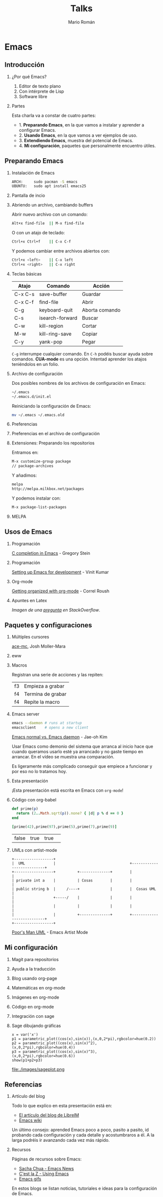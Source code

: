 #+Title: Talks
#+Author: Mario Román
#+Email: mromang08@gmail.com
#+OPTIONS: H:2
#+BEAMER_THEME: metropolis

* Emacs
** Introducción
*** ¿Por qué Emacs?

 1. Editor de texto plano
 2. Con intérprete de Lisp
 3. Software libre

*** Partes
Esta charla va a constar de cuatro partes:

 - 1. *Preparando Emacs*, en la que vamos a instalar y aprender a configurar Emacs.
 - 2. *Usando Emacs*, en la que vamos a ver ejemplos de uso.
 - 3. *Extendiendo Emacs*, muestra del potencial de Emacs.
 - 4. *Mi configuración*, paquetes que personalmente encuentro útiles.

** Preparando Emacs
*** Instalación de Emacs
[[./images/emacspage.png]]

#+begin_src bash
ARCH:     sudo pacman -S emacs
UBUNTU:   sudo apt install emacs25
#+end_src 

*** Pantalla de incio
#+attr_html: :width 500px
[[./images/1.startscreen.png]]

*** Abriendo un archivo, cambiando buffers
#+REVEAL_HTML: <div class="column" style="float:left; width: 50%">
# #+attr_html: :width 653px
[[./images/3.testfile.gif]]
#+REVEAL_HTML: </div>

#+REVEAL_HTML: <div class="column" style="float:right; width: 50%">
Abrir nuevo archivo con un comando:
#+BEGIN_SRC bash
Alt+x find-file  || M-x find-file
#+END_SRC

O con un atajo de teclado:
#+BEGIN_SRC bash
Ctrl+x Ctrl+f    || C-x C-f
#+END_SRC

Y podemos cambiar entre archivos abiertos con:
#+BEGIN_SRC bash
Ctrl+x <left>    || C-x left
Ctrl+x <right>   || C-x right
#+END_SRC
#+REVEAL_HTML: </div>

*** Teclas básicas

|---------+-----------------+----------------|
| Atajo   | Comando         | Acción         |
|---------+-----------------+----------------|
| C-x C-s | save-buffer     | Guardar        |
| C-x C-f | find-file       | Abrir          |
| C-g     | keyboard-quit   | Aborta comando |
| C-s     | isearch-forward | Buscar         |
| C-w     | kill-region     | Cortar         |
| M-w     | kill-ring-save  | Copiar         |
| C-y     | yank-pop        | Pegar          |
|---------+-----------------+----------------|

=C-g= interrumpe cualquier comando.
En =C-h= podéis buscar ayuda sobre comandos. *CUA-mode* es una opción.
Intentad aprender los atajos teniéndolos en un folio.

*** Archivo de configuración
#+REVEAL_HTML: <div class="column" style="float:left; width: 50%">
#+attr_html: :width 450px
[[./images/2.dotfile.png]]
#+REVEAL_HTML: </div>

#+REVEAL_HTML: <div class="column" style="float:right; width: 50%">
Dos posibles nombres de los archivos de configuración en Emacs:

#+BEGIN_SRC bash
~/.emacs
~/.emacs.d/init.el
#+END_SRC

Reiniciando la configuración de Emacs:

#+BEGIN_SRC bash
mv ~/.emacs ~/.emacs.old
#+END_SRC 
#+REVEAL_HTML: </div>

*** Preferencias

#+attr_html: :width 600px
[[./images/4.config.gif]]

*** Preferencias en el archivo de configuración
#+attr_html: :width 500px
[[./images/5.postconfig.png]]

*** Extensiones: Preparando los repositorios
#+REVEAL_HTML: <div class="column" style="float:left; width: 50%">
[[./images/6.melpa.gif]]
#+REVEAL_HTML: </div>

#+REVEAL_HTML: <div class="column" style="float:right; width: 50%">
Entramos en: 

#+BEGIN_SRC bash
M-x customize-group package 
// package-archives
#+END_SRC

Y añadimos: 
#+BEGIN_SRC bash
melpa
http://melpa.milkbox.net/packages
#+END_SRC

Y podemos instalar con:
#+BEGIN_SRC bash
M-x package-list-packages
#+END_SRC

#+REVEAL_HTML: </div>

*** MELPA
[[./images/melpa.png]]

** Usos de Emacs
*** Programación
#+attr_html: :width 800px
[[./images/cprogramming.png]]

[[http://cachestocaches.com/2015/8/c-completion-emacs/][C completion in Emacs]] - Gregory Stein

*** Programación
#+attr_html: :width 800px
[[./images/jsprogramming.gif]]

[[http://vinitkumar.me/articles/2014/05/04/Setting-Up-Emacs-For-Development/][Setting up Emacs for development]] - Vinit Kumar

*** Org-mode
[[./images/orgview.png]]

[[http://correl.phoenixinquis.net/2014/11/25/getting-organized-with-org-mode.html][Getting organized with org-mode]] - Correl Roush

*** Apuntes en Latex
#+attr_html: :width 550px
[[./images/latexemacs.png]]

/Imagen de una [[http://stackoverflow.com/questions/19274832/how-to-configure-emacs-to-use-variable-fonts-to-display-the-previsualisation-of][pregunta]] en StackOverflow/.

** Paquetes y configuraciones
*** Múltiples cursores
[[./images/delete-example.gif]]

[[https://mollermara.com/blog/ace-mc/][ace-mc]], Josh Moller-Mara

*** eww
#+attr_html: :width 600px
[[./images/eww.png]]

*** Macros
Registran una serie de acciones y las repiten:

|----+-------------------|
| f3 | Empieza a grabar  |
| f4 | Termina de grabar |
| f4 | Repite la macro   |
|----+-------------------|

*** Emacs server
#+BEGIN_SRC bash
  emacs --daemon # runs at startup
  emacsclient    # opens a new client
#+END_SRC

[[https://www.youtube.com/watch?v=KG7ze_WN0As][Emacs normal vs. Emacs daemon]] - Jae-oh Kim

#+BEGIN_NOTES
Usar Emacs como demonio del sistema que arranca al inicio
hace que cuando queramos usarlo esté ya arrancado y no gaste
tiempo en arrancar. En el vídeo se muestra una comparación.

Es ligeramente más complicado conseguir que empiece a funcionar
y por eso no lo tratamos hoy.
#+END_NOTES
*** Esta presentación
¡Esta presentación está escrita en Emacs con =org-mode=!
*** Código con org-babel
#+BEGIN_SRC ruby :export both
  def prime(p)
    return (2..Math.sqrt(p)).none? { |d| p % d == 0 }
  end

  [prime(42),prime(97),prime(5),prime(7),prime(9)]
#+END_SRC

#+RESULTS:
| false | true | true | true | false |

| false | true | true | 
  
*** UMLs con artist-mode
#+BEGIN_SRC ditaa :file ./images/uml.png :export both
  +------------------+
  |  UML             |                                  +---------------------------+
  +------------------+          +--------------+        |                           |
  | private int a    |          | Cosas        |        |                           |
  | public string b  |     /----+              |        |  Cosas UML                |
  |                  +-----/    |              |        |                           |
  |                  |          |              |        |                           |
  |                  |          +--------------+        +---------------------------+
  +------------------+
#+END_SRC

#+RESULTS:
[[file:./images/uml.png]]

[[https://www.youtube.com/watch?v=cIuX87Xo8Fc][Poor's Man UML]] - Emacs Artist Mode
** Mi configuración
*** Magit para repositorios

[[./images/magit.png]]

*** Ayuda a la traducción

[[./images/dictreplace.gif]]

*** Blog usando org-page

[[./images/orgpage.png]]

*** Matemáticas en org-mode
#+attr_html: :width 700px
[[./images/orgmath.png]]

*** Imágenes en org-mode

[[./images/orgpinta.jpg]]

*** Código en org-mode

[[./images/orgbabel.png]]

*** Integración con sage

[[./images/orgsage.jpg]]

*** Sage dibujando gráficas
 #+BEGIN_SRC sage :file ./images/sageplot.png
 x = var('x')
 p1 = parametric_plot((cos(x),sin(x)),(x,0,2*pi),rgbcolor=hue(0.2))
 p2 = parametric_plot((cos(x),sin(x)^2),(x,0,2*pi),rgbcolor=hue(0.4))
 p3 = parametric_plot((cos(x),sin(x)^3),(x,0,2*pi),rgbcolor=hue(0.6))
 show(p1+p2+p3)
 #+END_SRC

 #+RESULTS:
 [[file:./images/sageplot.png]]

#+attr_html: :width 400px
file:./images/sageplot.png

** Referencias
*** Artículo del blog
Todo lo que explico en esta presentación está en:

 - [[http://tux.ugr.es/dgiim/blog/2016/09/19/aprendiendo-emacs/][El artículo del blog de LibreIM]]
 - [[https://www.emacswiki.org][Emacs wiki]]

#+BEGIN_NOTES
Un último consejo: aprended Emacs poco a poco, pasito a pasito,
id probando cada configuración y cada detalle y acostumbraros a él.
A la larga podréis ir avanzando cada vez más rápido.
#+END_NOTES

*** Recursos
Páginas de recursos sobre Emacs:

 - [[http://sachachua.com/blog/category/geek/emacs/][Sacha Chua - Emacs News]]
 - [[http://cestlaz.github.io/stories/emacs/][C'est la Z - Using Emacs]]
 - [[https://emacsgifs.github.io/][Emacs gifs]]

En estos blogs se listan noticias, tutoriales e ideas para la
configuración de Emacs.

*** Emacs StackExchange
[[./images/emacsse.png]]

#+BEGIN_NOTES
Podéis preguntar dudas sobre Emacs en el foro dedicado de StackExchange.
#+END_NOTES

*** How Emacs changed my life
Es el título de una charla de *Yukiro Matsumoto*:

 1. Emacs taught me freedom for software.
 2. Emacs taught me how to code.
 3. Emacs taught me the power of Lisp.
 4. Emacs taught me how to implement a core language.
 5. Emacs taught me how to implement a garbage collector.
 6. Emacs helped me to code and debug.
 7. Emacs helped me to write and edit text/mails/documents.
 8. Emacs helped me to be an effective programmer.
 9. Emacs made me a hacker.
 10. Emacs has changed my life.

*** LibreIM
#+attr_html: :width 150px
[[./images/libreim.png]]

Seguid a LibreIM para más seminarios. ¡Podéis colaborar con el blog o
preparando seminarios!

 - Twitter:  =@libreim_=
 - Blog:     =tux.ugr.es/dgiim=
 - Telegram: =https://telegram.me/libreimseminarios=
